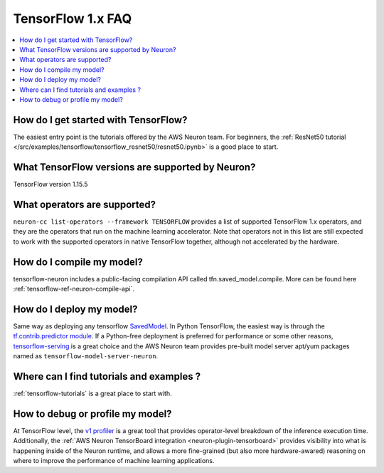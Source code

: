 .. _tf1_faq:

TensorFlow 1.x FAQ
===================

.. contents::
   :local:
   :depth: 1

How do I get started with TensorFlow?
-------------------------------------

The easiest entry point is the tutorials offered by the AWS Neuron team. For beginners, the :ref:`ResNet50 tutorial </src/examples/tensorflow/tensorflow_resnet50/resnet50.ipynb>` is a good place to start.

What TensorFlow versions are supported by Neuron?
-------------------------------------------------

TensorFlow version 1.15.5

What operators are supported?
-----------------------------
``neuron-cc list-operators --framework TENSORFLOW`` provides a list of supported TensorFlow 1.x operators, and they are the operators that run on the machine learning accelerator. Note that operators not in this list are still expected to work with the supported operators in native TensorFlow together, although not accelerated by the hardware.

How do I compile my model?
--------------------------

tensorflow-neuron includes a public-facing compilation API called tfn.saved_model.compile. More can be found here :ref:`tensorflow-ref-neuron-compile-api`.

How do I deploy my model?
-------------------------

Same way as deploying any tensorflow `SavedModel <https://github.com/tensorflow/docs/blob/master/site/en/r1/guide/saved_model.md#save-and-restore-models>`_. In Python TensorFlow, the easiest way is through the `tf.contrib.predictor module <https://docs.w3cub.com/tensorflow~python/tf/contrib/predictor/from_saved_model>`_. If a Python-free deployment is preferred for performance or some other reasons, `tensorflow-serving <https://www.tensorflow.org/tfx/guide/serving>`_ is a great choice and the AWS Neuron team provides pre-built model server apt/yum packages named as ``tensorflow-model-server-neuron``.

Where can I find tutorials and examples ?
----------------------------------------------------------

:ref:`tensorflow-tutorials` is a great place to start with.


How to debug or profile my model?
-----------------------------

At TensorFlow level, the `v1 profiler <https://www.tensorflow.org/api_docs/python/tf/compat/v1/profiler/Profiler>`_ is a great tool that provides operator-level breakdown of the inference execution time. Additionally, the :ref:`AWS Neuron TensorBoard integration <neuron-plugin-tensorboard>` provides visibility into what is happening inside of the Neuron runtime, and allows a more fine-grained (but also more hardware-awared) reasoning on where to improve the performance of machine learning applications.
